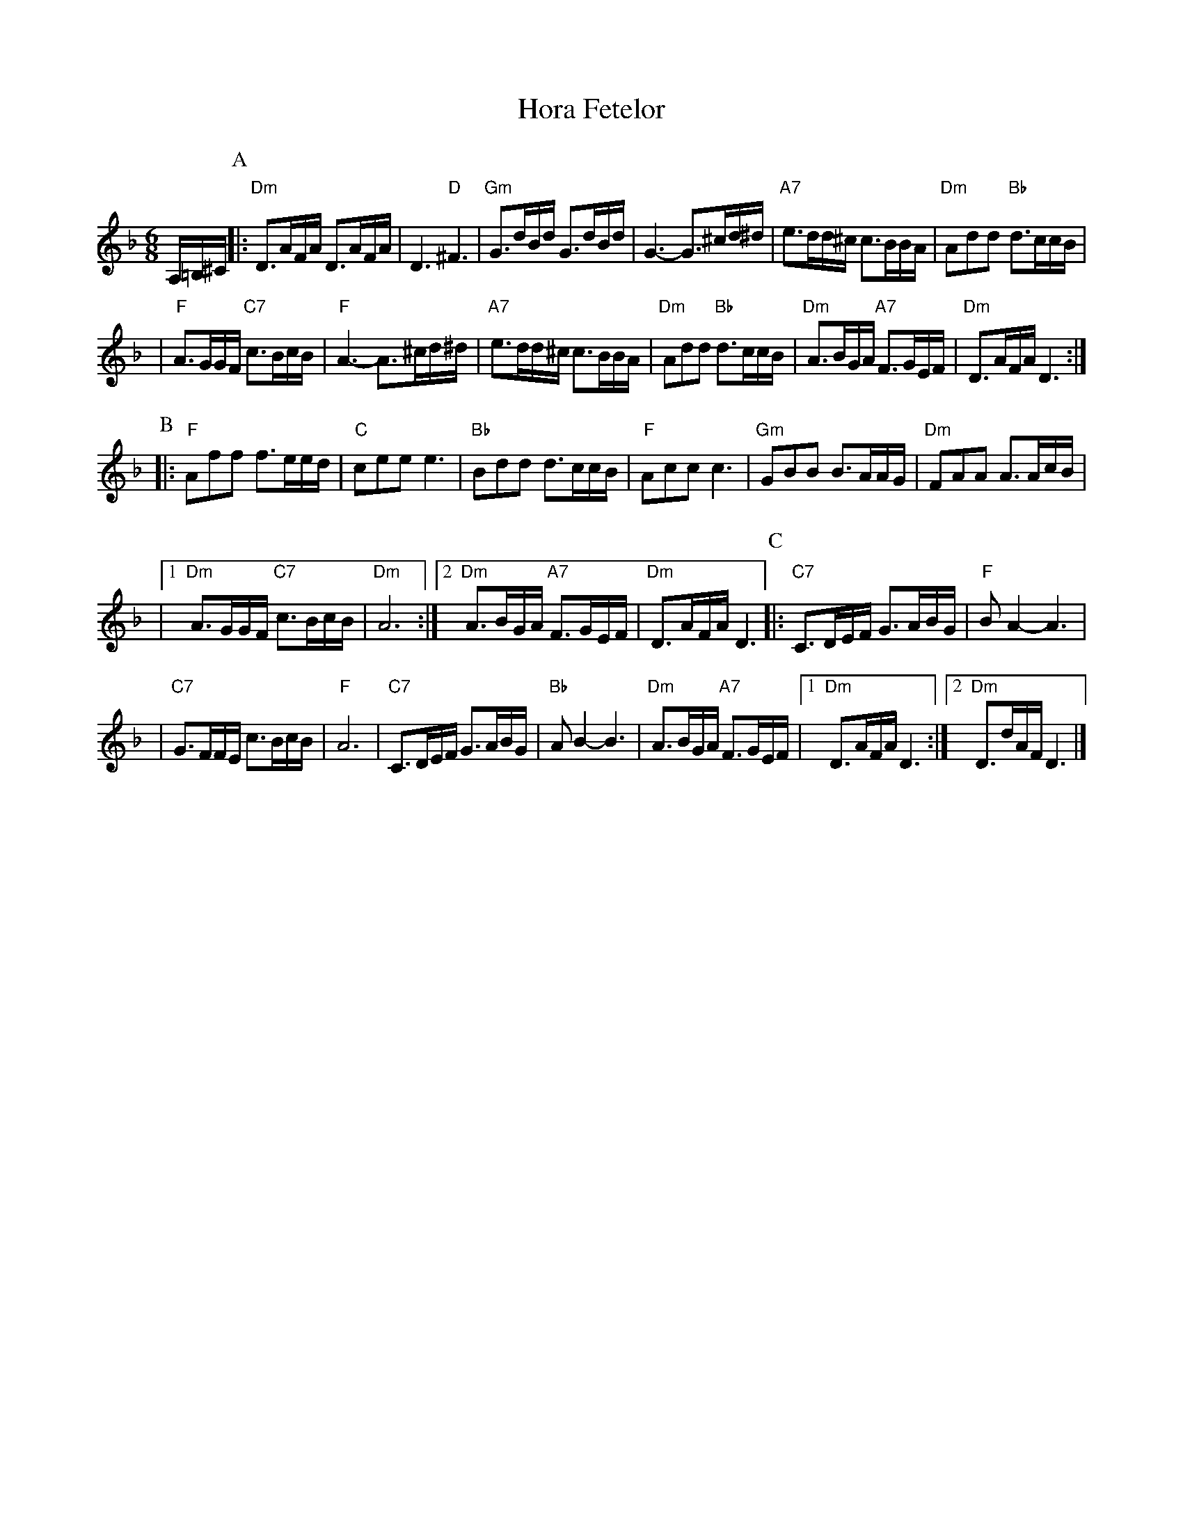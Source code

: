 X: 294
T: Hora Fetelor
Z: 2007 John Chambers <jc:trillian.mit.edu>
S: printed MS of unknown origin
M: 6/8
L: 1/16
K: Dm
A,=B,^C \
P:A
|:"Dm"D3AFA D3AFA | D6 "D"^F6 \
| "Gm"G3dBd G3dBd | G6- G3^cd^d \
| "A7"e3dd^c c3BBA | "Dm"A2d2d2 "Bb"d3ccB |
| "F"A3GGF "C7"c3BcB | "F"A6- A3^cd^d \
| "A7"e3dd^c c3BBA | "Dm"A2d2d2 "Bb"d3ccB \
| "Dm"A3BGA "A7"F3GEF | "Dm"D3AFA D6 :|
P:B
|: "F"A2f2f2 f3eed | "C"c2e2e2 e6 \
| "Bb"B2d2d2 d3ccB | "F"A2c2c2 c6 \
| "Gm"G2B2B2 B3AAG | "Dm"F2A2A2 A3AcB |
|1 "Dm"A3GGF "C7"c3BcB | "Dm"A12 \
:|2 "Dm"A3BGA "A7"F3GEF | "Dm"D3AFA D6 \
P:C
|:"C7"C3DEF G3ABG | "F"B2A4- A6 |
| "C7"G3FFE c3BcB | "F"A12 \
| "C7"C3DEF G3ABG | "Bb"A2B4- B6 \
| "Dm"A3BGA "A7"F3GEF |1 "Dm"D3AFA D6 :|2 "Dm"D3dAF D6 |]
